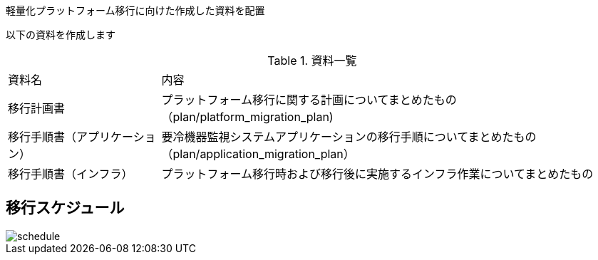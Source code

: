 :imagesdir: ./images
軽量化プラットフォーム移行に向けた作成した資料を配置

以下の資料を作成します

.資料一覧
[cols="1,3",width=100%]
|===
|資料名|内容
|移行計画書|プラットフォーム移行に関する計画についてまとめたもの（plan/platform_migration_plan)
|移行手順書（アプリケーション）|要冷機器監視システムアプリケーションの移行手順についてまとめたもの（plan/application_migration_plan）
|移行手順書（インフラ）|プラットフォーム移行時および移行後に実施するインフラ作業についてまとめたもの

|===


== 移行スケジュール

image::schedule.jpg[]
